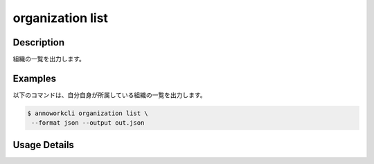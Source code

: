 =========================================
organization list
=========================================

Description
=================================
組織の一覧を出力します。


Examples
=================================


以下のコマンドは、自分自身が所属している組織の一覧を出力します。

.. code-block:: 

    $ annoworkcli organization list \
     --format json --output out.json


.. code-block:: json
   :caption: out.json

   [
      {
         "organization_id": "org",
         "organization_name": "SANDBOX",
         "email": "foo@example.com",
         "created_datetime": "2022-01-11T08:16:58.373Z",
         "updated_datetime": "2022-01-11T08:16:58.373Z"
      }
   ]



Usage Details
=================================

.. argparse::
   :ref: annoworkcli.organization.list_organization.add_parser
   :prog: annoworkcli organization list
   :nosubcommands:
   :nodefaultconst: